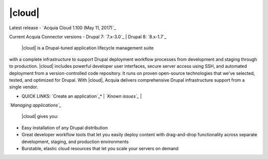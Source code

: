 

|cloud|
============

Latest release - `Acquia Cloud 1.100 (May 11, 2017)`_

Current Acquia Connector versions - Drupal 7: `7.x-3.0`_ | Drupal 8:
`8.x-1.7`_



 |cloud| is a Drupal-tuned application lifecycle management suite
with a complete infrastructure to support Drupal deployment workflow
processes from development and staging through to production.
|cloud| includes powerful developer user interfaces, secure server
access using SSH, and automated deployment from a version-controlled
code repository. It runs on proven open-source technologies that we've
selected, tested, and optimized for Drupal. With |cloud|, Acquia
delivers comprehensive Drupal infrastructure support from a single
vendor.

* QUICK LINKS: `Create an application`_* | *`Known issues`_* |
*`Managing applications`_*

 |cloud| gives you:


+ Easy installation of any Drupal distribution
+ Great developer workflow tools that let you easily deploy content
  with drag-and-drop functionality across separate development, staging,
  and production environments
+ Burstable, elastic cloud resources that let you scale your servers
  on demand
